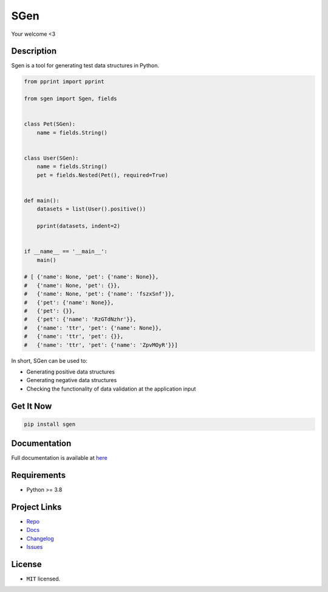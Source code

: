 SGen
======

Your welcome <3

Description
-----------

Sgen is a tool for generating test data structures in Python.

.. code-block:: python

    from pprint import pprint

    from sgen import Sgen, fields


    class Pet(SGen):
        name = fields.String()


    class User(SGen):
        name = fields.String()
        pet = fields.Nested(Pet(), required=True)


    def main():
        datasets = list(User().positive())

        pprint(datasets, indent=2)


    if __name__ == '__main__':
        main()

    # [ {'name': None, 'pet': {'name': None}},
    #   {'name': None, 'pet': {}},
    #   {'name': None, 'pet': {'name': 'fszxSnf'}},
    #   {'pet': {'name': None}},
    #   {'pet': {}},
    #   {'pet': {'name': 'RzGTdNzhr'}},
    #   {'name': 'ttr', 'pet': {'name': None}},
    #   {'name': 'ttr', 'pet': {}},
    #   {'name': 'ttr', 'pet': {'name': 'ZpvMOyR'}}]


In short, SGen can be used to:

* Generating positive data structures
* Generating negative data structures
* Checking the functionality of data validation at the application input

Get It Now
----------

.. code-block:: console

    pip install sgen

Documentation
-------------

Full documentation is available at `here <https://sgen.readthedocs.io/>`_

Requirements
------------

- Python >= 3.8

Project Links
-------------

* `Repo <https://github.com/Apels1nA/sgen>`_
* `Docs <https://sgen.readthedocs.io/en/latest/index.html>`_
* `Changelog <https://sgen.readthedocs.io/en/latest/changelog.html>`_
* `Issues <https://github.com/Apels1nA/sgen/issues>`_

License
-------

* ``MIT`` licensed.
